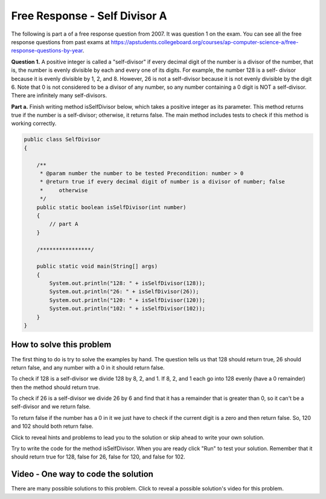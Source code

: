 .. qnum::
   :prefix: 4-11-
   :start: 1

Free Response - Self Divisor A
-------------------------------

.. index::
    single: self divisor
    single: free response

The following is part a of a free response question from 2007.  It was question 1 on the exam.  You can see all the free response questions from past exams at https://apstudents.collegeboard.org/courses/ap-computer-science-a/free-response-questions-by-year.

**Question 1.**  A positive integer is called a "self-divisor" if every decimal digit of the number is a divisor of the number, that is, the number is evenly divisible by each and every one of its digits. For example, the number 128 is a self- divisor because it is evenly divisible by 1, 2, and 8. However, 26 is not a self-divisor because it is not evenly divisible by the digit 6. Note that 0 is not considered to be a divisor of any number, so any number containing a 0 digit is NOT a self-divisor. There are infinitely many self-divisors.

**Part a.**  Finish writing method isSelfDivisor below, which takes a positive integer as its parameter. This method returns true if the number is a self-divisor; otherwise, it returns false.  The main method includes tests to check if this method is working correctly.

.. code-block:: java

   public class SelfDivisor
   {

       /**
        * @param number the number to be tested Precondition: number > 0
        * @return true if every decimal digit of number is a divisor of number; false
        *     otherwise
        */
       public static boolean isSelfDivisor(int number)
       {
           // part A
       }

       /****************/

       public static void main(String[] args)
       {
           System.out.println("128: " + isSelfDivisor(128));
           System.out.println("26: " + isSelfDivisor(26));
           System.out.println("120: " + isSelfDivisor(120));
           System.out.println("102: " + isSelfDivisor(102));
       }
   }

How to solve this problem
===========================

The first thing to do is try to solve the examples by hand.  The question tells us that 128 should return true, 26 should return false, and any number with a 0 in it should return false.

To check if 128 is a self-divisor we divide 128 by 8, 2, and 1.  If 8, 2, and 1 each go into 128 evenly (have a 0 remainder) then the method should return true.

.. activecode:: lcfrsda2
   :language: java
   :autograde: unittest

   public class TestMod
   {
       public static void main(String[] args)
       {
           System.out.println(128 % 8);
           System.out.println(128 % 2);
           System.out.println(128 % 1);
       }
   }

   ====
   import static org.junit.Assert.*;

   import org.junit.*;

   import java.io.*;

   // import java.util.regex.*;
   /* Do NOT change Main or CodeTestHelper.java. */
   public class RunestoneTests extends CodeTestHelper
   {
       @Test
       public void testMain() throws IOException
       {
           String output = getMethodOutput("main");
           String expect = "0\n0\n0\n";
           boolean passed = getResults(expect, output, "Expected output from main");
           assertTrue(passed);
       }
   }

To check if 26 is a self-divisor we divide 26 by 6 and find that it has a remainder that is greater than 0, so it can't be a self-divisor and we return false.

.. activecode:: lcfrsda3
   :language: java
   :autograde: unittest

   public class TestSelfDivisor
   {
       public static void main(String[] args)
       {
           System.out.println(26 % 6);
       }
   }

   ====
   import static org.junit.Assert.*;

   import org.junit.*;

   import java.io.*;

   // import java.util.regex.*;
   /* Do NOT change Main or CodeTestHelper.java. */
   public class RunestoneTests extends CodeTestHelper
   {
       @Test
       public void testMain() throws IOException
       {
           String output = getMethodOutput("main");
           String expect = "2\n";
           boolean passed = getResults(expect, output, "Expected output from main");
           assertTrue(passed);
       }
   }

To return false if the number has a 0 in it we just have to check if the current digit is a zero and then return false. So, 120 and 102 should both return false.


Click to reveal hints and problems to lead you to the solution or skip ahead to write your own solution.

.. reveal:: frsda_hints_r
   :showtitle: Reveal Hints
   :hidetitle: Hide Hints
   :optional:

   **Hints:**

   So we need to loop through all the digits in the number one at a time and test if the current digit is 0 and if so return false.  Otherwise we need to test if the passed number is evenly divisible (0 remainder) by the current digit.  If it isn't we return false.  If we have looped through all the digits and not found a problem return true.

   How can we loop through all the digits in a number?  We can use x % 10 to get the rightmost digit from a number and x / 10 to remove the rightmost digit from a number.  We can also use the remainder operator (%) to test if the number is evenly divisible by the current digit.  Run the example code below to see how this works.

   .. activecode:: lcfrsda4
       :language: java
       :autograde: unittest

       public class TestDigits
       {
           public static void main(String[] args)
           {
               System.out.println(128 % 10);
               System.out.println(128 / 10);
               System.out.println(12 % 10);
               System.out.println(12 / 10);
           }
       }

       ====
       import static org.junit.Assert.*;

       import org.junit.*;

       import java.io.*;

       // import java.util.regex.*;
       /* Do NOT change Main or CodeTestHelper.java. */
       public class RunestoneTests extends CodeTestHelper
       {
           @Test
           public void testMain() throws IOException
           {
               String output = getMethodOutput("main");
               String expect = "8\n12\n2\n1\n";
               boolean passed = getResults(expect, output, "Expected output from main");
               assertTrue(passed);
           }
       }

.. reveal:: frsda_reveal_alg
   :showtitle: Reveal Algorithm
   :hidetitle: Hide Algorithm
   :optional:

   **Algorithm**:

   We need to loop through all the digits in a number.  For example, with 128 the first time through the loop we want to test the 8, then the second time through the loop test the 2, and the last time test the 1.  We can use x % 10 to get the rightmost digit and x / 10 to remove the rightmost digit.  We are going to need a local variable that holds the current number since each time through the loop we need to remove the rightmost digit.  We will initialize the current number to the passed number and then get the rightmost digit each time through the loop.  We will test the digit to see if it is zero and if so return false.  We will also test to see if the number is not evenly divisible by the digit and return false in this case.  We will then remove the rightmost digit from the local variable and test if we should continue the loop.

.. reveal:: frsda_r1
   :showtitle: Reveal Problems
   :hidetitle: Hide Problems
   :optional:

   .. mchoice:: frsda_1
        :answer_a: for
        :answer_b: for each
        :answer_c: while
        :correct: c
        :feedback_a: Use a for loop when you know how many times a loop needs to execute.  Do you know that here?
        :feedback_b: Use a for each loop when you want to loop through all values in a collection.  Do we have a collection here?
        :feedback_c: Use a while loop when you don't know how many times a loop needs to execute.

        Which loop should you use to loop through all the digits of the number?

   .. mchoice:: frsda_2
        :answer_a: Loop while the current number is greater than 10.
        :answer_b: Loop while the current number is greater than 9.
        :answer_c: Loop while the current number is greater than 0.
        :correct: c
        :feedback_a: What happens if the number is 10 in this case?
        :feedback_b: Does this actually test the first digit in a number?
        :feedback_c: We will know that we are out of digits when x / 10 is 0. This wouldn't work if the number passed to the method was 0 originally, but were told in the precondition that number is greater than 0 to start.

        What should you use as the test in the while loop?

Try to write the code for the method isSelfDivisor.  When you are ready click "Run" to test your solution. Remember that it should return true for 128, false for 26, false for 120, and false for 102.

.. activecode:: lcfrsda5
   :language: java
   :autograde: unittest

   FRQ SelfDivisor: Write the method isSelfDivisor.
   ~~~~
   public class SelfDivisor
   {

       /**
        * @param number the number to be tested Precondition: number > 0
        * @return true if every decimal digit of number is a divisor of number; false
        *     otherwise
        */
       public static boolean isSelfDivisor(int number)
       {
           // part A
       }

       /****************/

       public static void main(String[] args)
       {
           System.out.println("128: " + isSelfDivisor(128));
           System.out.println("26: " + isSelfDivisor(26));
           System.out.println("120: " + isSelfDivisor(120));
           System.out.println("102: " + isSelfDivisor(102));
       }
   }

    ====
    import static org.junit.Assert.*;

    import org.junit.*;

    import java.io.*;

    // import java.util.regex.*;
    /* Do NOT change Main or CodeTestHelper.java. */
    public class RunestoneTests extends CodeTestHelper
    {
        @Test
        public void testMain() throws IOException
        {
            String output = getMethodOutput("main");
            String expect = "128: true\n26: false\n120: false\n102: false\n";
            boolean passed = getResults(expect, output, "Expected output from main");
            assertTrue(passed);
        }

        @Test
        public void testIfLoop()
        {
            String code = getCode();
            boolean passed = code.contains("if") && (code.contains("for") || code.contains("while"));
            getResults(
                    "Expected loop, if, %", "" + passed, "Checking for loop and if statement", passed);
            assertTrue(passed);
        }

        @Test
        public void testModDiv()
        {
            String code = getCode();
            boolean passed = code.contains("%") && code.contains("/");
            getResults("Expected % and /", "" + passed, "Checking for use of % and /", passed);
            assertTrue(passed);
        }

        @Test
        public void testFunction1()
        {
            Object[] args = {128};
            String output = getMethodOutput("isSelfDivisor", args);
            String expect = "true";
            boolean passed = getResults(expect, output, "isSelfDivisor(128)");
            assertTrue(passed);
        }

        @Test
        public void testFunction2()
        {
            Object[] args = {26};
            String output = getMethodOutput("isSelfDivisor", args);
            String expect = "false";
            boolean passed = getResults(expect, output, "isSelfDivisor(26)");
            assertTrue(passed);
        }

        @Test
        public void testFunction3()
        {
            Object[] args = {120};
            String output = getMethodOutput("isSelfDivisor", args);
            String expect = "false";
            boolean passed = getResults(expect, output, "isSelfDivisor(120)");
            assertTrue(passed);
        }

        @Test
        public void testFunction4()
        {
            Object[] args = {102};
            String output = getMethodOutput("isSelfDivisor", args);
            String expect = "false";

            boolean passed = getResults(expect, output, "isSelfDivisor(102)");
            assertTrue(passed);
        }

        @Test
        public void testFunction5()
        {
            Object[] args = {124};
            String output = getMethodOutput("isSelfDivisor", args);
            String expect = "true";

            boolean passed = getResults(expect, output, "isSelfDivisor(124)");
            assertTrue(passed);
        }
    }

Video - One way to code the solution
=====================================

There are many possible solutions to this problem. Click to reveal a possible solution's video for this problem.

.. reveal:: video_self_divisor_reveal
   :showtitle: Reveal Video
   :hidetitle: Hide Video

   The following video is also on YouTube at https://youtu.be/oK1hDTmR3AE.  It walks through creating a solution.

   .. youtube:: oK1hDTmR3AE
        :width: 800
        :align: center
        :optional:
